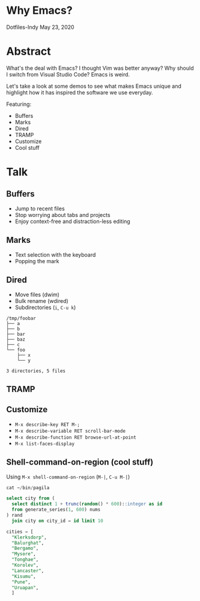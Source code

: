 * Why Emacs?
  Dotfiles-Indy May 23, 2020

* Abstract
  What's the deal with Emacs? I thought Vim was better anyway? Why
  should I switch from Visual Studio Code? Emacs is weird.

  Let's take a look at some demos to see what makes Emacs unique and
  highlight how it has inspired the software we use everyday.

  Featuring:
  - Buffers
  - Marks
  - Dired
  - TRAMP
  - Customize
  - Cool stuff

* Talk
** Buffers
   - Jump to recent files
   - Stop worrying about tabs and projects
   - Enjoy context-free and distraction-less editing

** Marks
   - Text selection with the keyboard
   - Popping the mark

** Dired
   - Move files (dwim)
   - Bulk rename (wdired)
   - Subdirectories (=i=, =C-u k=)

   #+BEGIN_SRC text
     /tmp/foobar
     ├── a
     ├── b
     ├── bar
     ├── baz
     ├── c
     └── foo
         ├── x
         └── y

     3 directories, 5 files
   #+END_SRC

** TRAMP

** Customize
   - =M-x describe-key RET M-;=
   - =M-x describe-variable RET scroll-bar-mode=
   - =M-x describe-function RET browse-url-at-point=
   - =M-x list-faces-display=

** Shell-command-on-region (cool stuff)
   Using =M-x shell-command-on-region= (=M-|=, =C-u M-|=)

   #+BEGIN_SRC sql
     cat ~/bin/pagila

     select city from (
       select distinct 1 + trunc(random() * 600)::integer as id
       from generate_series(1, 600) nums
     ) rand
       join city on city_id = id limit 10

     cities = [
       "Klerksdorp",
       "Balurghat",
       "Bergamo",
       "Mysore",
       "Tonghae",
       "Korolev",
       "Lancaster",
       "Kisumu",
       "Pune",
       "Uruapan",
       ]
   #+END_SRC
